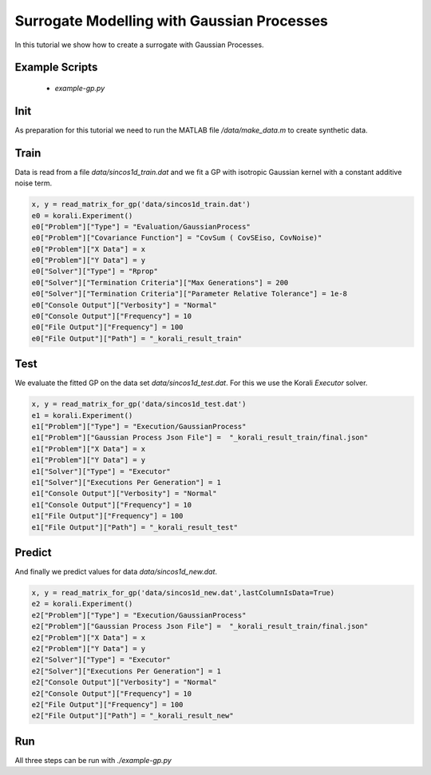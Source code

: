 Surrogate Modelling with Gaussian Processes
=====================================================

In this tutorial we show how to create a surrogate with Gaussian Processes.

Example Scripts
---------------------------
    + *example-gp.py*

Init
---------------------------

As preparation for this tutorial we need to run the MATLAB file `/data/make_data.m` to create synthetic data.


Train
---------------------------

Data is read from a file `data/sincos1d_train.dat` and we fit a GP with 
isotropic Gaussian kernel with a constant additive noise term.

.. code-block:: python

    x, y = read_matrix_for_gp('data/sincos1d_train.dat')
    e0 = korali.Experiment()
    e0["Problem"]["Type"] = "Evaluation/GaussianProcess"
    e0["Problem"]["Covariance Function"] = "CovSum ( CovSEiso, CovNoise)"
    e0["Problem"]["X Data"] = x
    e0["Problem"]["Y Data"] = y
    e0["Solver"]["Type"] = "Rprop"
    e0["Solver"]["Termination Criteria"]["Max Generations"] = 200
    e0["Solver"]["Termination Criteria"]["Parameter Relative Tolerance"] = 1e-8
    e0["Console Output"]["Verbosity"] = "Normal"
    e0["Console Output"]["Frequency"] = 10
    e0["File Output"]["Frequency"] = 100
    e0["File Output"]["Path"] = "_korali_result_train"

Test
---------------------------

We evaluate the fitted GP on the data set `data/sincos1d_test.dat`. For this
we use the Korali `Executor` solver.

.. code-block:: python

    x, y = read_matrix_for_gp('data/sincos1d_test.dat')
    e1 = korali.Experiment()
    e1["Problem"]["Type"] = "Execution/GaussianProcess"
    e1["Problem"]["Gaussian Process Json File"] =  "_korali_result_train/final.json"
    e1["Problem"]["X Data"] = x
    e1["Problem"]["Y Data"] = y
    e1["Solver"]["Type"] = "Executor"
    e1["Solver"]["Executions Per Generation"] = 1
    e1["Console Output"]["Verbosity"] = "Normal"
    e1["Console Output"]["Frequency"] = 10
    e1["File Output"]["Frequency"] = 100
    e1["File Output"]["Path"] = "_korali_result_test"

Predict
---------------------------

And finally we predict values for data  `data/sincos1d_new.dat`.

.. code-block:: python

    x, y = read_matrix_for_gp('data/sincos1d_new.dat',lastColumnIsData=True)
    e2 = korali.Experiment()
    e2["Problem"]["Type"] = "Execution/GaussianProcess"
    e2["Problem"]["Gaussian Process Json File"] =  "_korali_result_train/final.json"
    e2["Problem"]["X Data"] = x
    e2["Problem"]["Y Data"] = y
    e2["Solver"]["Type"] = "Executor"
    e2["Solver"]["Executions Per Generation"] = 1
    e2["Console Output"]["Verbosity"] = "Normal"
    e2["Console Output"]["Frequency"] = 10
    e2["File Output"]["Frequency"] = 100
    e2["File Output"]["Path"] = "_korali_result_new"

Run
---------------------------
All three steps can be run with `./example-gp.py`
